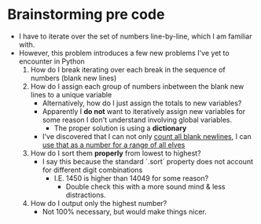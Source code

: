 * Brainstorming pre code
- I have to iterate over the set of numbers line-by-line, which I am familiar with.
- However, this problem introduces a few new problems I've yet to encounter in Python
  1. How do I break iterating over each break in the sequence of numbers (blank new lines)
  2. How do I assign each group of numbers inbetween the blank new lines to a unique variable
     - Alternatively, how do I just assign the totals to new variables?
     - Apparently I *do not* want to iteratively assign new variables for some reason I don't understand involving global variables.
       + The proper solution is using a *dictionary*
     - I've discovered that I can not only [[https://stackoverflow.com/questions/35025705/how-do-i-count-the-number-of-blank-lines-in-a-text-file][count all blank newlines]], I can [[https://tutorial.eyehunts.com/python/python-add-to-dict-in-a-loop-adding-item-to-dictionary-within-loop-example/][use that as a number for a range of all elves]]
  3. How do I sort them *properly* from lowest to highest?
     - I say this because the standard `.sort` property does not account for different digit combinations
       + I.E. 1450 is higher than 14049 for some reason?
         * Double check this with a more sound mind & less distractions.
  4. How do I output only the highest number?
     - Not 100% necessary, but would make things nicer.
